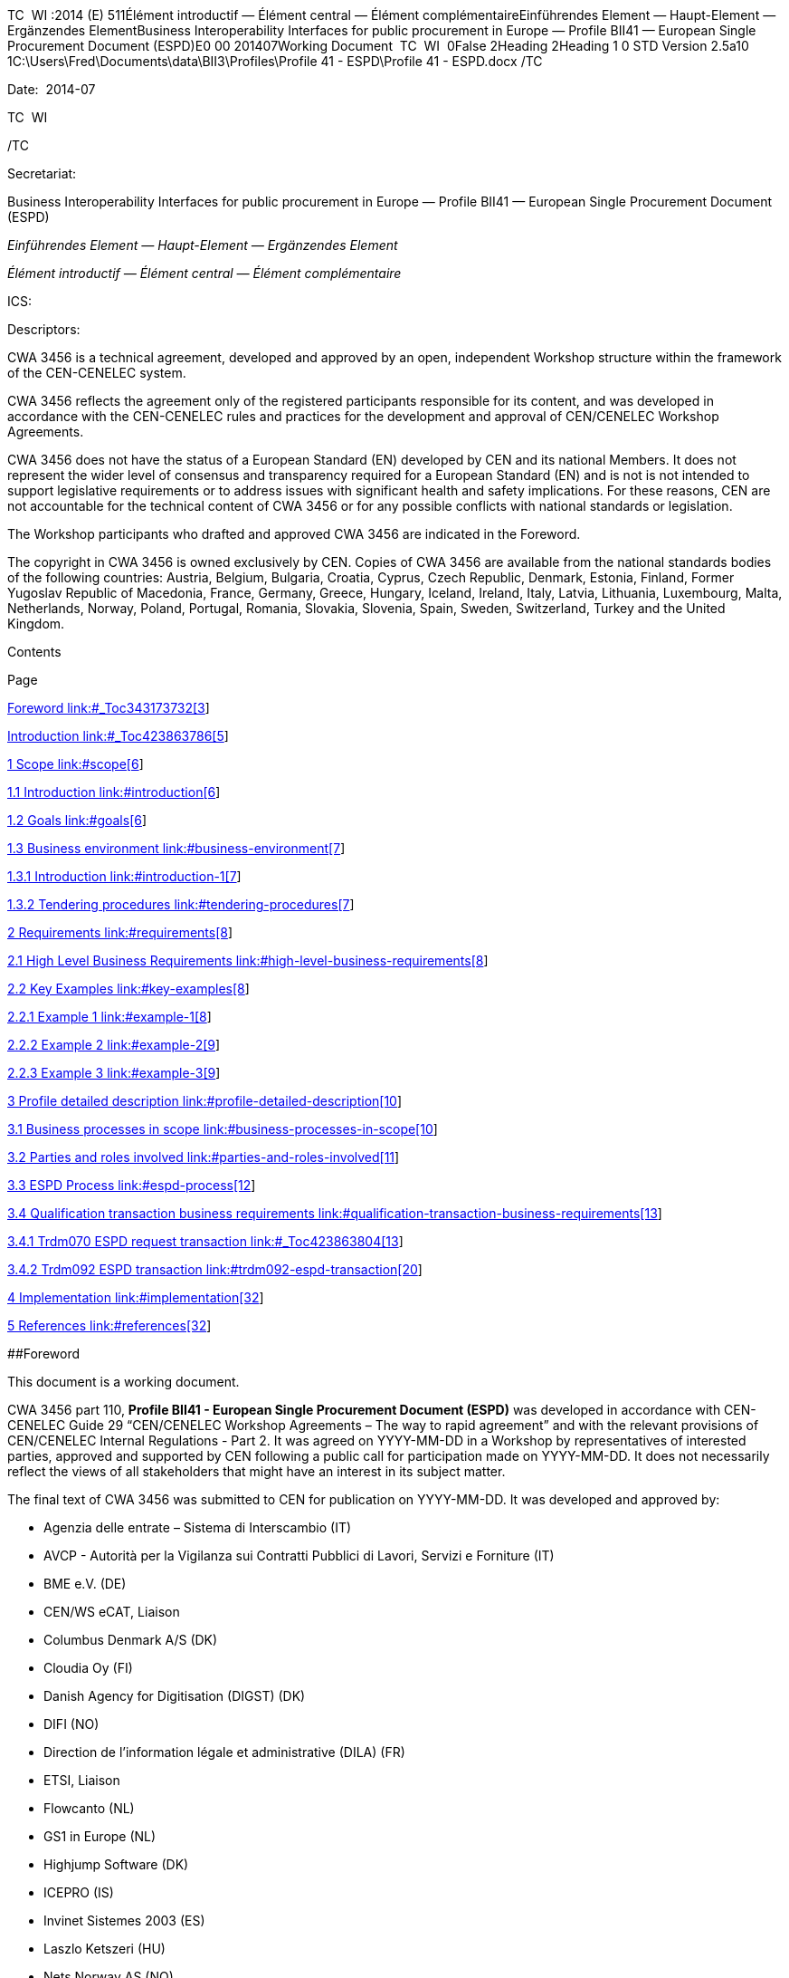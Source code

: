 TC  WI :2014 (E) 511Élément introductif — Élément central — Élément
complémentaireEinführendes Element — Haupt-Element — Ergänzendes
ElementBusiness Interoperability Interfaces for public procurement in
Europe — Profile BII41 — European Single Procurement Document (ESPD)E0
00 201407Working Document  TC  WI  0False 2Heading 2Heading 1 0 STD
Version 2.5a10 1C:\Users\Fred\Documents\data\BII3\Profiles\Profile 41 -
ESPD\Profile 41 - ESPD.docx /TC 

Date:  2014-07

TC  WI 

/TC 

Secretariat:   

Business Interoperability Interfaces for public procurement in Europe —
Profile BII41 — European Single Procurement Document (ESPD)

_Einführendes Element — Haupt-Element — Ergänzendes Element_

_Élément introductif — Élément central — Élément complémentaire_

ICS:  

Descriptors:  

CWA 3456 is a technical agreement, developed and approved by an open,
independent Workshop structure within the framework of the CEN-CENELEC
system.

CWA 3456 reflects the agreement only of the registered participants
responsible for its content, and was developed in accordance with the
CEN-CENELEC rules and practices for the development and approval of
CEN/CENELEC Workshop Agreements.

CWA 3456 does not have the status of a European Standard (EN) developed
by CEN and its national Members. It does not represent the wider level
of consensus and transparency required for a European Standard (EN) and
is not is not intended to support legislative requirements or to address
issues with significant health and safety implications. For these
reasons, CEN are not accountable for the technical content of CWA 3456
or for any possible conflicts with national standards or legislation.

The Workshop participants who drafted and approved CWA 3456 are
indicated in the Foreword.

The copyright in CWA 3456 is owned exclusively by CEN. Copies of CWA
3456 are available from the national standards bodies of the following
countries: Austria, Belgium, Bulgaria, Croatia, Cyprus, Czech Republic,
Denmark, Estonia, Finland, Former Yugoslav Republic of Macedonia,
France, Germany, Greece, Hungary, Iceland, Ireland, Italy, Latvia,
Lithuania, Luxembourg, Malta, Netherlands, Norway, Poland, Portugal,
Romania, Slovakia, Slovenia, Spain, Sweden, Switzerland, Turkey and the
United Kingdom.

Contents

Page

link:#_Toc343173732[Foreword link:#_Toc343173732[3]]

link:#_Toc423863786[Introduction link:#_Toc423863786[5]]

link:#scope[1 Scope link:#scope[6]]

link:#introduction[1.1 Introduction link:#introduction[6]]

link:#goals[1.2 Goals link:#goals[6]]

link:#business-environment[1.3 Business environment
link:#business-environment[7]]

link:#introduction-1[1.3.1 Introduction link:#introduction-1[7]]

link:#tendering-procedures[1.3.2 Tendering procedures
link:#tendering-procedures[7]]

link:#requirements[2 Requirements link:#requirements[8]]

link:#high-level-business-requirements[2.1 High Level Business
Requirements link:#high-level-business-requirements[8]]

link:#key-examples[2.2 Key Examples link:#key-examples[8]]

link:#example-1[2.2.1 Example 1 link:#example-1[8]]

link:#example-2[2.2.2 Example 2 link:#example-2[9]]

link:#example-3[2.2.3 Example 3 link:#example-3[9]]

link:#profile-detailed-description[3 Profile detailed description
link:#profile-detailed-description[10]]

link:#business-processes-in-scope[3.1 Business processes in scope
link:#business-processes-in-scope[10]]

link:#parties-and-roles-involved[3.2 Parties and roles involved
link:#parties-and-roles-involved[11]]

link:#espd-process[3.3 ESPD Process link:#espd-process[12]]

link:#qualification-transaction-business-requirements[3.4 Qualification
transaction business requirements
link:#qualification-transaction-business-requirements[13]]

link:#_Toc423863804[3.4.1 Trdm070 ESPD request transaction
link:#_Toc423863804[13]]

link:#trdm092-espd-transaction[3.4.2 Trdm092 ESPD transaction
link:#trdm092-espd-transaction[20]]

link:#implementation[4 Implementation link:#implementation[32]]

link:#references[5 References link:#references[32]]

[#_Toc343173732 .anchor]####Foreword

This document is a working document.

CWA 3456 part 110, *Profile BII41 - European Single Procurement Document
(ESPD)* was developed in accordance with CEN-CENELEC Guide 29
“CEN/CENELEC Workshop Agreements – The way to rapid agreement” and with
the relevant provisions of CEN/CENELEC Internal Regulations - Part 2. It
was agreed on YYYY-MM-DD in a Workshop by representatives of interested
parties, approved and supported by CEN following a public call for
participation made on YYYY-MM-DD. It does not necessarily reflect the
views of all stakeholders that might have an interest in its subject
matter.

The final text of CWA 3456 was submitted to CEN for publication on
YYYY-MM-DD. It was developed and approved by:

* Agenzia delle entrate – Sistema di Interscambio (IT)
* AVCP - Autorità per la Vigilanza sui Contratti Pubblici di Lavori,
Servizi e Forniture (IT)
* BME e.V. (DE)
* CEN/WS eCAT, Liaison
* Columbus Denmark A/S (DK)
* Cloudia Oy (FI)
* Danish Agency for Digitisation (DIGST) (DK)
* DIFI (NO)
* Direction de l'information légale et administrative (DILA) (FR)
* ETSI, Liaison
* Flowcanto (NL)
* GS1 in Europe (NL)
* Highjump Software (DK)
* ICEPRO (IS)
* Invinet Sistemes 2003 (ES)
* Laszlo Ketszeri (HU)
* Nets Norway AS (NO)
* Nexus IT (ES)
* Phast (FR)
* PIANOo Dutch Ministry of Economic Affairs (NL)
* Publications Office of the European Union (LU)
* Single Face To Industry (SFTI) (SE)
* SKI A/S (DK)
* SOGEI (IT)
* University of Koblenz-Landau (DE)
* University of Piraeus Research Center (UPRC) (GR)
* Western Norway Regional Health Authority (NO)

It is possible that some elements of CWA 3456 may be subject to patent
rights. The CEN-CENELEC policy on patent rights is set out in
CEN-CENELEC Guide 8 “Guidelines for Implementation of the Common IPR
Policy on Patents (and other statutory intellectual property rights
based on inventions)”. CEN shall not be held responsible for identifying
any or all such patent rights.

The Workshop participants have made every effort to ensure the
reliability and accuracy of the technical and non-technical content of
CWA 3456, but this does not guarantee, either explicitly or implicitly,
its correctness. Users of CWA 3456 should be aware that neither the
Workshop participants, nor CEN can be held liable for damages or losses
of any kind whatsoever which may arise from its application. Users of
CWA 3456 do so on their own responsibility and at their own risk.

This CEN Workshop Agreement (CWA) has been drafted and approved by the
Workshop on *Business Interoperability Interfaces for Public procurement
in Europe (BII)*, phase 3.

CWA 3456 is part of a set of CWAs prepared by BIIfootnote:[In order to
ease the reading and review the CWAs provided by BII, they are also made
available on http://www.cenbii.eu together with explanatory notes and
supporting material. The official version is however the version as
published by CEN.]:

____
CWA 1234:2015 BII Architecture

CWA 2345:2015 BII Notification profiles and transactions

CWA 3456:2015 BII Tendering profiles and transactions

CWA 4567:2015 BII Catalogue profiles and transactions

CWA 5678:2015 BII Post-award profiles and transactions
____

CWA 3456 consists of:

* An overview of the e-Tendering process area (CWA 3456 part 1)
* e-Tendering profiles (CWA 3456 parts 101 - 123)
* Mapping of e-Tendering related transactions to the UBL syntax (CWA
3456 parts 201 - 227)
* Mapping of e-Tendering related transactions to the UN/CEFACT syntax
(CWA 3456 parts 301 - 327)

A detailed overview of all CWA 3456 parts can be found in CWA 3456 part
1.

The CEN Workshop members who have contributed to the development of this
document are:

[width="100%",cols="38%,46%,16%",options="header",]
|===
|*Name* |*Affiliation* |*Country*
|Ansgar Mondorf |University of Koblenz-Landau |DE
|Maria Wimmer |University of Koblenz-Landau |DE
|Kornelis Drijfhout |PIANOo |NL
|Chander Khoenkhoen |PIANOo |NL
|Veit Jahns |BME/University of Duisburg-Essen |DE
|Frank-Dieter Dorloff |BME/University of Duisburg-Essen |DE
|Kerstin Wiss-Holmdahl |SFTI/SALAR |SE
|Thomas Pettersson |SFTI |SE
|Magnus Matts |SFTI/Kammarkollegiet |SE
|Giampaolo Sellitto |AVCP |IT
|Ana Estelrich |Phast |FR
|Cécile Guasch |DIGIT - European Commission |BE
|Marius Juganaru |DIGIT - European Commission |BE
|Marc Christopher Schmidt |DG GROWTH - European Commission |BE
|Ole Madsen |DIGST |DK
|Are Berg |Difi |NO
|Jan Maeroe |Difi |NO
|Pål Røynesdal |WNRHA |NO
|Jerry Dimitriou |UPRC |GR
|Panagiotis Nicolaou |UPRC |GR
|Isabella Rapisarda |Consip |IT
|Samuel Dupont |DILA |FR
|Sacha Lauzanne |DILA |FR
|Natalie Muric |The Publications Office |LU
|Claire Noël |The Publications Office |LU
|Christoph Karich |eVergabe |DE
|Tom Hombergs |eVergabe |DE
|===

This document was edited by:

[width="100%",cols="38%,46%,16%",options="header",]
|===
|*Name* |*Role* |*Country*
|Oriol Bausa |Technical Editor |ES
|Georg Birgisson |Technical Editor |IS
|Jostein Frømyr |Vice-Chair CEN/BII |NO
|Fred van Blommestein |Technical Editor |NL
|Yildiray Kabak |Technical Editor |TR
|Edmund Gray |Technical Editor |EI
|Carmen Ciciriello |Technical Editor |IT
|===

[#_Toc423863786 .anchor]####Introduction

The CEN BII Workshop was established in May 2007 with the objective of
harmonising electronic public procurement in Europe. The BII Workshop is
a standardisation initiative within CEN (European Committee for
Standardisation). It provides a framework for interoperability in
pan-European electronic transactions expressed as a set of technical
specifications ("Profiles"). Profiles are designed to facilitate
effective public e-procurement based on a modular approach for
implementation, with a focus on global interoperability.

BII Profiles can be seen as “agreements” on message contents and
business processes. The profile descriptions focus on the core
information elements that typically cater to the majority of user
requirements applicable across Europe and lower the need for detailed
bilateral agreements between the trading partners.

More information about the BII initiative can be found in CWA 1234:2015
and on http://www.cenbii.eu[www.cenbii.eu].

== Scope

=== Introduction

Profile BII41 ESPD describes a process providing electronic messaging
support for requesting and providing a European Single Procurement
Document (ESPD). As stated in Art. 59 of the directive 2014/24/EU of the
European Parliament and of the Council, the ESPD is a self-declaration
by economic operators providing preliminary evidence replacing the
certificates issued by public authorities or third parties. Its
objective is to reduce the administrative burden arising from the
requirement to produce a substantial number of certificates or other
documents related to exclusion and selection criteria. It is for the
business process of tendering in a pre-awarding phase. The ESPD may be
requested by a contracting authority of the economic operator, by a
(potential) main contractor of its subcontractors or partner contractors
in a consortium, or by a contractor to be generated by an ESPD service
provider.

The key aspects covered by this profile are:

* A contracting authority can use this profile to request the ESPD of an
economic operator.
* An economic operator can use this profile to request the ESPD of
subcontractors or of other economic operators in a consortium according
to specifications in Call for Tender documents.
* The profile can be used by an economic operator to request a service
provider to assemble its ESPD according to specifications in Call for
Tender documents.
* The ESPD transactions are specific to a particular call for tenders.
* The ESPD can be used for qualification in a restricted procedure or
for tendering in an open procedure. Qualification through providing a
Virtual Company Dossier or through other Qualification profiles
containing the necessary evidence documents, as well as tendering are
out of the scope of this profile.
+
The open procedure is described in profile BII37, the restricted
procedure in profile BII39.

=== Goals

The main business benefits to be gained by implementing this profile
are:

[width="100%",cols="12%,88%",options="header",]
|===
|*ID* |*Description*
|G41-001 |The ESPD allows the contracting body to install a systematic
qualification process, with considerable simplification for the benefit
of both contracting authorities and economic operators.

|G41-002 |Economic operators can automatically generate an ESPD with the
support of an ESPD service according to the criteria set out in a call
for tender.

|G41-003 |Main contractors can easily request subcontractors or partner
contractors in consortia to provide their ESPDs.

|G41-004 |The ESPD allows for a semi-automated and simple process to
prove qualification of economic operators in tendering procedures
through self-declarations.
|===

=== Business environment

==== Introduction

The intended scope for this profile includes public procurement, but the
profile may also be used in Business to Business (B2B) relations.

This profile is intended to support transmission of electronic documents
for processing in (semi-)automated processes. The legal requirements
that were taken into account are requirements from European legislation,
in particular the EU directives, mentioned in section 6 of this profile.

The transactions, specified in this profile are intended to be exchanged
between the tendering systems of economic operators and contracting
bodies. This means that it is expected that the parties have connected
their systems to the internet, and that they have middleware in place to
enable them to send and receive the transactions in a secure way, using
an agreed syntax.

The content model of the transactions can also be used in procurement
platforms or portals, so that these platforms as well as procurement
systems of economic operators and contracting bodies are based on the
same information and process models, which makes them more
interoperable. Even if platforms are not technically interoperable, the
content model facilitates understanding the tendering documents and to
participate in the tendering process.

==== Tendering procedures

Individual pre-award processes can be put in place using different
procedures, depending on the value and the type of the contract to be
awarded, on the legal nature of the contracting body and on specific
member state national legislation (Directive 2014/24/EU art. 26). In
open procedures, any economic operator can access the tender documents
(including the call for tenders) and submit a tender before the time
expires, without subscribing for interest and without any previous
assessment of their capabilities. In restricted and negotiated
procedures and in a competitive dialogue the interested economic
operators must submit a request to participate in order to be invited in
the tendering process by the contracting body. When the contracting body
has published a notice, the interested economic operators may subscribe
to obtain tendering information using profile BII46. Negotiated
procedures require sending the invitation to tender (profile BII52) to
identified candidates.

Article 26 to 32 from Directive 2014/24/EU and article 43 to 50 from
Directive 2014/25/EU describe the different tendering procedures that
can be used by contracting bodies. For the purpose of electronic
tendering, some of these procedures have been described in BII profiles
BII37 (open procedure) and BII39 (restricted procedure). These profiles
are included in CWA 3456 parts 106 and 108.

Official notification through publishing bodies is part of many
procedures. eNotification covers the electronic transfer of electronic
notices for publication and dissemination services with the ultimate aim
of opening market opportunities. Profiles BII14 Prior Information
Notice, BII10 Contract Notice and BII43 Contract Award Notice describe
the exchange of a notice between a contracting body or his
representative and a publisher. Profile BII61 describes the exchange of
notices between publishers. The process by which notices can be searched
for on a given platform are described in profiles BII62 Exchange of
Notice Metadata and BII45 Search Notices. These profiles are included in
CWA 2345.

== Requirements

=== High Level Business Requirements

[width="100%",cols="14%,73%,13%",options="header",]
|===
|*Req. ID* |*Requirement statement* |*Ref. to goal*
|br41-001 |The ESPD must be linked to a tendering process in order for
the contracting body to be able to handle the ESPD and to evaluate the
qualification of the economic operator. |G41-001

|br41-002 |The contracting body shall provide the exclusion grounds and
selection criteria for its tendering process as structured information –
via ESPD template or structured list of criteria set out in a call for
tender. a|
G41-001

G41-002

|br41-003 |The contracting body requests from the economic operator or a
set of economic operators along a tendering process to submit the ESPD.
|G41-001

|Br41-004 |An ESPD must enable identifying the candidate as one economic
operator or a set of economic operators and their roles |G41-001

|Br41-005 |The economic operator shall generate the ESPD
(semi)automatically and provide it to the contracting authority as
structured information using this profile. Along this, the economic
operator may be able to reuse as much information from the ESPD template
or call for tender qualification information as possible when
elaborating the ESPD. This requirement very much relies on the alignment
of call for tenders and ESPD data models. a|
G41-001

G41-002

|Br41-006 |The economic operator shall provide the ESPD as structured
information to enable the contracting body to automatically check the
non-existence of exclusion grounds and fulfilment of qualitative
selection criteria. a|
G41-001

G41-004

|Br41-006 |An economic operator shall be able to ask its contractors in
a consortium or subcontractors to provide their ESPD to her/him using
this profile |G41-003

|Br41-007 |The ESPD shall contain an URL and relevant access credentials
to a national database, from where the evidentiary documents along the
ESPD can be retrieved by the contracting body. a|
G41-004

G41-002

|===

=== Key Examples

==== *Example 1*

A contracting body from Germany using the eTendering platform e-Vergabe
starts to prepare a tendering procedure, because it wants to buy goods
from any European supplier. First, it starts to prepare the relevant
documents in particular the tender notice and call for tender in any
local format (e.g. x-Vergabe9. As part of this process, the contracting
body specifies the qualification criteria in the form of a structured
ESPD Template, according to pre-defined codes, which need to be proven
by economic operators applying for the contract. The contracting body
adds the standardied qualification criteria to the tender notice and/or
call for tender, or it includes the ESPD Template as an attachment to
the previous.

After having searched for interesting call for tenders across Europe,
having received an invitation to the call for tender , or having
received a notification from a platform where the economic operator is
subscribed to (e.g. TED), an economic operator from the Netherlands
subscribed interest (using TenderNed as his or her tendering platform to
prepare the bid) and received the tender documents, including
qualification criteria. In this ESPD profile, the most relevant document
received is the call for tender including the list ofqualification
criteria (as part of the call for tender itself or as attached ESPD
Template). The list of qualification criteria is received in a
standardized, structured format. Besides preparing the content of the
tender in the tendering platform (e.g. TenderNed), the economic operator
opens the ESPD Template received and creates the standardized form
confirming that he/she fulfils all qualification criteria. The economic
operator inserts the finalized ESPD in the Tender Offer and submits it
together with the offer to e-Vergabe (using TenderNed as his/her
client). The contracting body receives the offer in e-Vergabe, including
the ESPD.

==== *Example 2*

Along the procedure described in Example 1, the economic operator is not
a single tenderer. He / she bids in a consortium and has a subcontractor
him- or herself. Hence, the economic operator as main contractor sends a
request from his TenderNed client to the German subcontractor to provide
the ESPD for the tender. The German subcontractor receives the request
via DE-Mail. Furthermore, the economic operator sends a request from his
TenderNed client to the Austrian, Italian and Greek partner contractors
via eDelivery channels to provide their ESPDs for the tender.

The German subcontractor, being located in Berlin, logs in to the ESPD
service provider portal of Auftragsberatungsstelle Brandenburg e.V. He
uploads the ESPD template received, fills and signs the ESPD using the
ESPD service there, and retrieves the filled and signed ESPD from the
portal via download. Afterwards, he sends the ESPD to the main
contractor’s tendering client (TenderNed) via DE-Mail.

The Austrian partner contractor contacts ANKÖ to generate the ESPD. He
uploads the ESPD template received, fills and signs the ESPD using the
ANKÖ ESPD service, and sends from ANKÖ’s portal the ESPD to the
TenderNed client of the main contractor.

The Italian economic operator uses the ESPD service of the European
Commission (DG-GROW) to generate the ESPD. He uploads the ESPD template
to the portal and fills the data. Then he retrieves the filled ESPD and
sends it via eDelivery to the Dutch main contractor.

The Greek economic operator uses the Greek ESPD service which works
similar to the German one as described before. To deliver the ESPD to
the Dutch economic operator, he uses the eSens eDelivery service.

Finally, the Dutch economic operator adds all received ESPDs to the bid
in the bidder client of TenderNed and submits the bid using eSubmission
profiles of BII, where the ESPDs of all consortium members and
subcontractors are included as attachment.

==== Example 3 

The scope of the scenario is a combination of example 1 and example 2.
However, the contracting body uses a two-stage procedure. The
contracting body makes the same preparations as described in 3.2.1,
except that the procedure is different.

The economic operator, as in example 1, subscribes to the procedure and
receives the ESPD template. As it is a two-stage procedure, only the
submission of the ESPD is required. Accordingly, he requests ESPDs of
his consortium partners and subcontractors, and uses TenderNed to fill
in his own ESPD – see the details described in example 2. Finally, the
economic operator as main contractor submits the package of ESPDs from
his TenderNed client via eDelivery to e-Vergabe.

== Profile detailed description 

=== Business processes in scope 

Procurement is a complex domain with several key processes, some of
which are illustrated in the following figure.

image:bis1.png[image,width=650,height=670]

Figure 1 — Procurement

The ESPD profile is realizing the ESPD process, as highlighted in the
above figure. The ESPD process is part of the qualification process in
the pre-awarding process area.

===  +
Parties and roles involved

The following business partners participate in this profile, acting in
the roles as defined below.

[width="100%",cols="24%,76%",options="header",]
|===
|*Business partner* |*Description*
|Governmental or private organisation |Any organisation
|===

[width="100%",cols="24%,76%",options="header",]
|===
|*Role/actor* |*Description*
|ESPD requester |An organisation that requests the ESPD of an economic
operator or of a service provider.

|ESPD provider |An economic operator or a service provider providing an
ESPD.
|===

image:bis2.png[image,width=641,height=279]

Figure 2 — ESPD process

=== ESPD Process

The following diagram shows the choreography of the business process
implemented by the profile. The choreography of business collaborations
defines the sequence of interactions when the profile is run within its
context.

image:bis3.png[image,width=494,height=433]

Figure 3 — ESPD business process

[width="100%",cols="28%,72%",options="header",]
|===
a|
____
*Category*
____

a|
____
*Description*
____

a|
____
Description
____

|The ESPD requester requests an ESPD from the ESPD provider. The ESPD
provider prepares the ESPD and sends it to the ESPD requester.

a|
____
Pre-conditions
____

|The ESPD requester needs an ESPD.

a|
____
Post-conditions
____

|The ESPD has been provided to the ESPD requester.
|===

[width="100%",cols="22%,19%,59%",options="header",]
|===
|*Activity* |*Role involved* |*Description*
|Send ESPD template |ESPD requester |The ESPD requester requests an ESPD
from the ESPD provider. The request includes a template with a
specification of the information that needs to be present in the ESPD.

|Prepare ESPD |ESPD provider |The ESPD provider prepares the ESPD, based
on the template.

|Send ESPD |ESPD provider |The ESPD provider sends the ESPD to the ESPD
requester.
|===

=== Qualification transaction business requirements 

==== 

[width="100%",cols="30%,70%",options="header",]
|===
|[#_Toc423863804 .anchor]####Trdm070 ESPD request
transaction**Categories** |*Description and Values*
|Identifier |Trdm070

|Description |A structured electronic business document for requesting
qualification information through an ESPD (conform to an ESPD template).
Directive 2014/24/EU, Art. 59.

|Partner Types |Governmental or private organisation

|Authorized Roles a|
ESPD requester

ESPD provider

|Legal Implications a|
By providing an ESPD template to the economic operator, the contracting
body is legally responsible for the correctness of the information
provided.

By compiling an ESPD template through an ESPD service provider, the
contracting body is legally responsible for the correctness of the
information provided.

|Initial Event |ESPD requester sends the ESPD request using an ESPD
template.

|Terminal event |ESPD provider receives and processes the ESPD request.

|Scope |Open and restricted tendering procedures, with a focus on
implementing the simplification in tendering procedures above threshold
according to directives 2014/24/EU and 2014/25/EU.

|Boundary |Trdm070
|===

===== Trdm070 ESPD request transaction business requirements

_Contracting body_

[width="100%",cols="15%,85%",options="header",]
|===
|*ID* |*Requirement*
|tbr70-001 |The contracting body must be identified, hence information
about the party is required, such as party name, country,
identification, endpoint id.

|tbr70-002 |The contracting body must be able to list criteria for
exclusion grounds according to directive 2014/24/EU and 2014/25/EU
and/or according to national legislation.

|tbr70-003 |The contracting body must be able to list criteria for
qualitative selection according to directive 2014/24/EU and 2014/25/EU
and/or according to national legislation.

|tbr70-004 |The contracting body must be able to indicate which criteria
for exclusion grounds and qualitative selection specific types of
economic operators (e.g. subcontractors or partners in consortia) need
to declare.

|Tbr70-005 |Where a call for tender is divided into lots, the
contracting body must be able to indicate for each individual lot, what
selection criteria are to be fulfilled. The contracting body shall also
set the minimum yearly turnover that economic operators are required to
have if they tender for more than one lot. In this case, the contracting
body shall provide a reference to the groups of lots of the call for
thender, to which the minimum turnover applies (art. 58 of 2014/24/EU).

|Tbr70-006 |The qualification document should contain contact
information of the contracting body: Postal address, telephone number,
fax number, e-mail address, contact person(s).
|===

_Call for tenders_

[width="100%",cols="15%,85%",options="header",]
|===
|*ID* |*Requirement*
|Tbr70-007 |The ESPD request must contain a reference to the call for
tenders, i.e. the procurement project ID, which defines the requirements
(i.e. criteria) for which this document is created and submitted by the
economic operator. It must be possible to maintain this information in
order to keep track of the connection between request (call for tenders,
ESPD template) and response (the ESPD).
|===

_Procurement lots_

[width="100%",cols="15%,85%",options="header",]
|===
|*ID* |*Requirement*
|Tbr70-08 |The ESPD request may contain information about the
procurement lots defined in a call for tender and indicate for each
individual lot, what selection criteria are to be fulfilled. The
contracting body shall also set the minimum yearly turnover that
economic operators are required to have if they tender for more than one
lot. In this case, the contracting body shall provide a reference to the
group of lots of the call for tender, to which the minimum turnover
applies (art. 58 of 2014/24/EU).
|===

_List of Criteria_

[width="100%",cols="15%,85%",options="header",]
|===
|*ID* |*Requirement*
|Tbr70-009 |The ESPD template must contain information about the
criteria that set the exclusion grounds. 2014/24/EU Art. 57 and referred
to in 2014/25/EU Art. 80.

|Tbr70-010 |The ESPD template must contain information about the
criteria that set the selection grounds. 2014/24/EU Art. 58 and
2014/25/EU Art. yy.
|===

_ESPD service provider_

[width="100%",cols="15%,85%",options="header",]
|===
|*ID* |*Requirement*
|Tbr70-011 |The ESPD template shall contain information of
identification regarding an ESPD service provider: Name, Party
Identification, Endpoint ID.
|===

_Additional documentation_

[width="100%",cols="15%,85%",options="header",]
|===
|*ID* |*Requirement*
|Tbr70-012 |The ESPD service provider should be able to provide
complementary information such as liability statements.
|===

===== Trdm070 ESPD request transaction model

image:bis4.png[image,width=683,height=554]

Figure 4 — ESPD request transaction model

===== Trdm070 ESPD request transaction information Requirements

[width="100%",cols="12%,3%,,1%,,,,,,24%,38%,12%,10%",options="header",]
|===
a|
____
*InfReqID*
____

a|
____
*Card*
____

a|
____
*Tree and Business term*
____

| | | | | | | a|
____
*Usage*
____

a|
____
*Data Type*
____

a|
____
*BusReqID*
____

| | | a|
____
ESPD Request
____

| | | | | | | | |

| a|
____
1..1
____

| | a|
____
Document identifier
____

| | | | | a|
____
Identifier of a document
____

a|
____
Identifier
____

|

| a|
____
1..1
____

| | a|
____
Document issue date
____

| | | | | a|
____
Date when the referred document was issued.
____

a|
____
Date
____

|

| a|
____
0..1
____

| | a|
____
Document issue time
____

| | | | | a|
____
Time when the document was issued.
____

a|
____
Time
____

|

a|
____
tir70-005
____

a|
____
1..1
____

| | a|
____
Reference number
____

| | | | | a|
____
An identifier that is specified by the buyer and used as a reference
number for all documents in the procurement process. It is also known as
procurement project identifier, procurement reference number or contract
folder identifier. A reference to the procurement process to which this
Qualification document is delivered as a response.
____

| a|
____
tbr70-007
____

| a|
____
0..1
____

| | a|
____
Document version identifier
____

| | | | | a|
____
The version of the document that has been identified with the document
identifier.
____

| |

| a|
____
0..1
____

| | a|
____
Minimum yearly turnover
____

| | | | | a|
____
The minimum yearly turnover that economic operators are required to have
if they tender for more than one lot.
____

a|
____
Amount
____

a|
____
tbr70-008
____

| a|
____
0..n
____

| | a|
____
Group of lots
____

| | | | | a|
____
Reference to the groups of lots of the call for thender, to which the
minimum turnover applies (art. 58 of 2014/24/EU
____

| |

| a|
____
0..1
____

| | | a|
____
Lot reference
____

| | | | a|
____
A reference to one or more lots the economic operator is applying for.
The original lot definition is part of the call for tender document. The
Qualification instance only references the corresponding IDs in order to
establish the connection to the call for tender information.
____

| a|
____
tbr70-008
____

| a|
____
1..1
____

| | a|
____
Process control information
____

| | | | | a|
____
Information about the specification that apply to the transaction.
____

| |

| a|
____
1..1
____

| | | a|
____
Business process type identifier
____

| | | | a|
____
Identifies the business process context in which the transaction
appears. It enables the buyer to process the invoice in an appropriate
way.
____

a|
____
Identifier
____

a|
____
tbr00-001
____

| a|
____
1..1
____

| | | a|
____
Specification identification
____

| | | | a|
____
An identification of the specification containing the total set of rules
regarding semantic content, cardinalities and business rules to which
the data contained in the instance document conforms. This identifies
the European invoice norm, as well as any extensions applied. The
identification may include the version of the specification.
____

a|
____
Code
____

a|
____
tbr00-002
____

| a|
____
1..1
____

| | a|
____
Contracting body
____

| | | | | a|
____
The contracting authority or contracting entity who is buying supplies,
services or public works using a tendering procedure as described in the
applicable directive (Directives 2014/24/EU, 2014/25/EU).
____

| |

a|
____
tir70-026
____

a|
____
1..1
____

| | | a|
____
Contracting body name
____

| | | | a|
____
The name of the contracting body as it is registered.
____

| a|
____
tbr70-001
____

a|
____
tir70-028
____

a|
____
1..1
____

| | | a|
____
Contracting body identifier
____

| | | | a|
____
The national identifier of a contracting body as it is legally
registered (e.g. VAT identification, such as KBO)
____

a|
____
Identifier
____

a|
____
tbr70-001
____

| a|
____
1..1
____

| | | a|
____
Contracting body electronic address identifier
____

| | | | a|
____
Electronic address of the contracting body.
____

a|
____
Identifier
____

a|
____
tbr70-001
____

a|
____
tir70-027
____

a|
____
1..1
____

| | | a|
____
Country of registration
____

| | | | a|
____
The country where the party is registered. The country should always be
given by using ISO code 3166 alpha 2
____

a|
____
Code
____

a|
____
tbr70-001
____

| a|
____
0..1
____

| | | a|
____
Postal Address
____

| | | | a|
____
Address information.
____

| |

a|
____
tir70-029
____

a|
____
0..1
____

| | | | a|
____
Address line 1
____

| | | a|
____
The main address line in an address. Usually the street name and number
or post office box.
____

a|
____
Text
____

a|
____
Tbr70-006
____

a|
____
tir70-030
____

a|
____
0..1
____

| | | | a|
____
Address line 2
____

| | | a|
____
An additional address line in an address that can be used to give
further details supplementing the main line.
____

a|
____
Text
____

a|
____
Tbr70-006
____

a|
____
tir70-031
____

a|
____
0..1
____

| | | | a|
____
City
____

| | | a|
____
The common name of a city where the address is.
____

a|
____
Text
____

a|
____
Tbr70-006
____

a|
____
tir70-032
____

a|
____
0..1
____

| | | | a|
____
Post code
____

| | | a|
____
The identifier for an addressable group of properties according to the
relevant postal service, such as a ZIP code or Post Code.
____

a|
____
Text
____

a|
____
Tbr70-006
____

a|
____
tir70-033
____

a|
____
0..1
____

| | | | a|
____
Country subdivision
____

| | | a|
____
The subdivision of a country such as region, county, state, province
etc.
____

a|
____
Text
____

a|
____
Tbr70-006
____

a|
____
tir70-034
____

a|
____
0..1
____

| | | | a|
____
Country code
____

| | | a|
____
A code that identifies the country. The lists of valid countries are
registered with the ISO 3166-1 Maintenance agency, "Codes for the
representation of names of countries and their subdivisions". It is
recommended to use the alpha-2 representation.
____

a|
____
Code
____

a|
____
Tbr70-006
____

| a|
____
0..1
____

| | | a|
____
Contact person
____

| | | | a|
____
Used to provide contacting information for a party in general or a
person.
____

| |

a|
____
tir70-035
____

a|
____
0..1
____

| | | | a|
____
Contact point
____

| | | a|
____
The name of the contact point.
____

a|
____
Text
____

a|
____
Tbr70-006
____

a|
____
tir70-036
____

a|
____
0..1
____

| | | | a|
____
Contact fax number
____

| | | a|
____
A fax number for the contact point.
____

a|
____
Text
____

a|
____
tbr41-011
____

a|
____
tir70-037
____

a|
____
0..1
____

| | | | a|
____
Contact telephone number
____

| | | a|
____
A phone number for the contact point.
____

a|
____
Text
____

a|
____
Tbr70-006
____

a|
____
tir70-038
____

a|
____
0..1
____

| | | | a|
____
Contact email address
____

| | | a|
____
An e-mail address for the contact point.
____

a|
____
Text
____

a|
____
Tbr70-006
____

| a|
____
1..1
____

| | a|
____
Service provider
____

| | | | | | | |

| a|
____
0..1
____

| | | a|
____
Service provider name
____

| | | | a|
____
The name of the service provider.
____

| a|
____
Tbr70-011
____

| a|
____
0..1
____

| | | a|
____
Service provider identifier
____

| | | | a|
____
The national identifier of a service provider as it is legally
registered (e.g. VAT identification, such as KBO)
____

| a|
____
Tbr70-011
____

| a|
____
0..1
____

| | | a|
____
Service provider electronic address identifier
____

| | | | a|
____
Electronic address of the service provider.
____

| a|
____
Tbr70-011
____

| a|
____
1..n
____

| | a|
____
Exclusion criterion
____

| | | | | | | |

| a|
____
0..1
____

| | | a|
____
Criterion identifier
____

| | | | a|
____
A language-independent token, e.g., a number, that allows to identify a
criterion uniquely as well as allows to reference the criterion in other
documents. A criterion describes a fact that is used by the contracting
body to evaluate and compare tenders by economic operators and which
will be used in the award decision.
____

a|
____
Identifier
____

a|
____
Tbr70-009
____

| a|
____
0..1
____

| | | a|
____
Criterion version identifier
____

| | | | a|
____
Version of the criterion.
____

a|
____
Identifier
____

a|
____
Tbr70-009
____

| a|
____
1..n
____

| | | a|
____
Criterion domain identifier
____

| | | | a|
____
Domain of the criterion.
____

| a|
____
Tbr70-009
____

| a|
____
0..1
____

| | | a|
____
Criterion name
____

| | | | a|
____
A short and descriptive name for a criterion. A criterion describes a
fact that is used by the contracting body to evaluate and compare
tenders by economic operators and which will be used in the award
decision or to assess the eligibility of an economic operator.
____

| a|
____
Tbr70-009
____

| a|
____
0..1
____

| | | a|
____
Criterion description
____

| | | | a|
____
An extended description of the criterion.
____

| a|
____
Tbr70-009
____

| a|
____
0..n
____

| | | a|
____
Lot reference
____

| | | | a|
____
A reference to one or more lots the economic operator is applying for.
The original lot definition is part of the call for tender document. The
Qualification instance only references the corresponding IDs in order to
establish the connection to the call for tender information.
____

| a|
____
tbr70-005,

tbr70-008
____

| a|
____
0..n
____

| | | a|
____
Economic operator role
____

| | | | a|
____
The role of the economic operator when bidding from a consortium.
____

a|
____
Code
____

a|
____
tbr70-004
____

| a|
____
0..n
____

| | | a|
____
Criterion requirement
____

| | | | a|
____
Requirement to fulfill an specific criterion.
____

| |

| a|
____
0..1
____

| | | | a|
____
Criterion requirement identifier
____

| | | a|
____
Identifier of the requirement that fulfills an specific criterion.
____

a|
____
Identifier
____

|

| a|
____
0..1
____

| | | | a|
____
Criterion requirement version identifier
____

| | | a|
____
Version identifier of the requirement that fulfills an specific
criterion.
____

| |

| a|
____
0..1
____

| | | | a|
____
Criterion requirement description
____

| | | a|
____
Description of the requirement that fulfills an specific criterion.
____

| |

| a|
____
0..n
____

| | | | a|
____
Required evidence
____

| | | | | |

| a|
____
0..1
____

| | | | | a|
____
Evidence identifier
____

| | a|
____
Identifier for an evidence.
____

a|
____
Identifier
____

|

| a|
____
0..1
____

| | | | | a|
____
Evidence name
____

| | a|
____
The name of an evidence.
____

| |

| a|
____
0..1
____

| | | | | a|
____
Evidence description
____

| | a|
____
A textual description of the evidence.
____

| |

| a|
____
0..1
____

| | | | | a|
____
Evidence version identifier
____

| | a|
____
Version identifier for an evidence.
____

| |

| a|
____
0..1
____

| | | | | a|
____
Evidence type code
____

| | a|
____
Type code for an evidence.
____

a|
____
Code
____

|

| a|
____
0..1
____

| | | | | a|
____
Evidence issuer party
____

| | | | |

| a|
____
0..1
____

| | | | | | a|
____
Evidence issuer party identifier
____

| a|
____
The identifier of the party issuer of the evidence.
____

| |

| a|
____
0..1
____

| | | | | | a|
____
Evidence issuer party name
____

| a|
____
The name of the party issuer of the evidence.
____

| |

| a|
____
0..1
____

| | | | | | a|
____
Postal Address
____

| a|
____
Address information.
____

| |

| a|
____
0..1
____

| | | | | | | a|
____
Address line 1
____

a|
____
The main address line in an address. Usually the street name and number
or post office box.
____

a|
____
Text
____

|

| a|
____
0..1
____

| | | | | | | a|
____
Address line 2
____

a|
____
An additional address line in an address that can be used to give
further details supplementing the main line.
____

a|
____
Text
____

|

| a|
____
0..1
____

| | | | | | | a|
____
City
____

a|
____
The common name of a city where the address is.
____

a|
____
Text
____

|

| a|
____
0..1
____

| | | | | | | a|
____
Post code
____

a|
____
The identifier for an addressable group of properties according to the
relevant postal service, such as a ZIP code or Post Code.
____

a|
____
Text
____

|

| a|
____
0..1
____

| | | | | | | a|
____
Country subdivision
____

a|
____
The subdivision of a country such as region, county, state, province
etc.
____

a|
____
Text
____

|

| a|
____
0..1
____

| | | | | | | a|
____
Country code
____

a|
____
A code that identifies the country. The lists of valid countries are
registered with the ISO 3166-1 Maintenance agency, "Codes for the
representation of names of countries and their subdivisions". It is
recommended to use the alpha-2 representation.
____

a|
____
Code
____

|

| a|
____
0..n
____

| | | a|
____
Criterion regulation
____

| | | | | | |

| a|
____
0..1
____

| | | | a|
____
Regulation URI
____

| | | a|
____
URI that points to a particular regulation
____

a|
____
Identifier
____

|

| a|
____
1..1
____

| | | | a|
____
Jurisdiction level
____

| | | a|
____
Jurisdictional level of a particular regulation.
____

| |

| a|
____
0..1
____

| | | | a|
____
Regulation title
____

| | | a|
____
Title of a regulation.
____

| |

| a|
____
1..n
____

| | a|
____
Selection criterion
____

| | | | | | | a|
____
tbr70-003,

tbr70-015
____

| a|
____
0..1
____

| | | a|
____
Criterion identifier
____

| | | | a|
____
A language-independent token, e.g., a number, that allows to identify a
criterion uniquely as well as allows to reference the criterion in other
documents. A criterion describes a fact that is used by the contracting
body to evaluate and compare tenders by economic operators and which
will be used in the award decision.
____

a|
____
Identifier
____

a|
____
Tbr70-010
____

| a|
____
0..1
____

| | | a|
____
Criterion version identifier
____

| | | | a|
____
Version of the criterion.
____

a|
____
Identifier
____

a|
____
Tbr70-010
____

| a|
____
1..n
____

| | | a|
____
Criterion domain identifier
____

| | | | a|
____
Domain of the criterion.
____

| a|
____
Tbr70-010
____

| a|
____
0..1
____

| | | a|
____
Criterion name
____

| | | | a|
____
A short and descriptive name for a criterion. A criterion describes a
fact that is used by the contracting body to evaluate and compare
tenders by economic operators and which will be used in the award
decision or to assess the eligibility of an economic operator.
____

| a|
____
Tbr70-010
____

| a|
____
0..1
____

| | | a|
____
Criterion description
____

| | | | a|
____
An extended description of the criterion.
____

| a|
____
Tbr70-010
____

| a|
____
0..n
____

| | | a|
____
Lot reference
____

| | | | a|
____
A reference to one or more lots the economic operator is applying for.
The original lot definition is part of the call for tender document. The
Qualification instance only references the corresponding IDs in order to
establish the connection to the call for tender information.
____

| a|
____
tbr70-005,

tbr70-008
____

| a|
____
0..n
____

| | | a|
____
Economic operator role
____

| | | | a|
____
The role of the economic operator when bidding from a consortium.
____

a|
____
Code
____

|

| a|
____
0..n
____

| | | a|
____
Criterion requirement
____

| | | | a|
____
Requirement to fulfill an specific criterion.
____

| |

| a|
____
0..1
____

| | | | a|
____
Criterion requirement identifier
____

| | | a|
____
Identifier of the requirement that fulfills an specific criterion.
____

a|
____
Identifier
____

|

| a|
____
0..1
____

| | | | a|
____
Criterion requirement version identifier
____

| | | a|
____
Version identifier of the requirement that fulfills an specific
criterion.
____

| |

| a|
____
0..1
____

| | | | a|
____
Criterion requirement description
____

| | | a|
____
Description of the requirement that fulfills an specific criterion.
____

| |

| a|
____
0..n
____

| | | | a|
____
Required evidence
____

| | | | | |

| a|
____
0..1
____

| | | | | a|
____
Evidence identifier
____

| | a|
____
Identifier for an evidence.
____

a|
____
Identifier
____

|

| a|
____
0..1
____

| | | | | a|
____
Evidence name
____

| | a|
____
The name of an evidence.
____

| |

| a|
____
0..1
____

| | | | | a|
____
Evidence description
____

| | a|
____
A textual description of the evidence.
____

| |

| a|
____
0..1
____

| | | | | a|
____
Evidence version identifier
____

| | a|
____
Version identifier for an evidence.
____

| |

| a|
____
0..1
____

| | | | | a|
____
Evidence type code
____

| | a|
____
Type code for an evidence.
____

a|
____
Code
____

|

| a|
____
0..1
____

| | | | | a|
____
Evidence issuer party
____

| | | | |

| a|
____
0..1
____

| | | | | | a|
____
Evidence issuer party identifier
____

| a|
____
The identifier of the party issuer of the evidence.
____

| |

| a|
____
0..1
____

| | | | | | a|
____
Evidence issuer party name
____

| a|
____
The name of the party issuer of the evidence.
____

| |

| a|
____
0..1
____

| | | | | | a|
____
Postal Address
____

| a|
____
Address information.
____

| |

| a|
____
0..1
____

| | | | | | | a|
____
Address line 1
____

a|
____
The main address line in an address. Usually the street name and number
or post office box.
____

a|
____
Text
____

|

| a|
____
0..1
____

| | | | | | | a|
____
Address line 2
____

a|
____
An additional address line in an address that can be used to give
further details supplementing the main line.
____

a|
____
Text
____

|

| a|
____
0..1
____

| | | | | | | a|
____
City
____

a|
____
The common name of a city where the address is.
____

a|
____
Text
____

|

| a|
____
0..1
____

| | | | | | | a|
____
Post code
____

a|
____
The identifier for an addressable group of properties according to the
relevant postal service, such as a ZIP code or Post Code.
____

a|
____
Text
____

|

| a|
____
0..1
____

| | | | | | | a|
____
Country subdivision
____

a|
____
The subdivision of a country such as region, county, state, province
etc.
____

a|
____
Text
____

|

| a|
____
0..1
____

| | | | | | | a|
____
Country code
____

a|
____
A code that identifies the country. The lists of valid countries are
registered with the ISO 3166-1 Maintenance agency, "Codes for the
representation of names of countries and their subdivisions". It is
recommended to use the alpha-2 representation.
____

a|
____
Code
____

|

| a|
____
0..n
____

| | | a|
____
Criterion regulation
____

| | | | | | |

| a|
____
0..1
____

| | | | a|
____
Regulation URI
____

| | | a|
____
URI that points to a particular regulation
____

a|
____
Identifier
____

|

| a|
____
1..1
____

| | | | a|
____
Jurisdiction level
____

| | | a|
____
Jurisdictional level of a particular regulation.
____

| |

| a|
____
0..1
____

| | | | a|
____
Regulation title
____

| | | a|
____
Title of a regulation.
____

| |

| a|
____
0..n
____

| | a|
____
Additional document
____

| | | | | a|
____
Information about an attached document.
____

| |

a|
____
tir41-182
____

a|
____
0..1
____

| | | a|
____
Attachment identifier
____

| | | | a|
____
An identifier that can be used to reference the attached document, such
as an unique identifier.
____

a|
____
Identifier
____

a|
____
Tbr70-012
____

a|
____
tir41-183
____

a|
____
0..n
____

| | | a|
____
Attachment description
____

| | | | a|
____
A short description of the attached document
____

a|
____
Text
____

a|
____
Tbr70-012
____

a|
____
tir41-184
____

a|
____
0..1
____

| | | a|
____
Attached document
____

| | | | a|
____
An attached document embedded as binary object. Attached document is
used when documentation shall be stored with the invoice for future
reference or audit purposes.
____

a|
____
Binary Object
____

a|
____
Tbr70-012
____

|===

==== Trdm092 ESPD transaction

[width="100%",cols="30%,70%",options="header",]
|===
|*Categories* |*Description and Values*
|Identifier |BiiTrns092

|Description |A structured electronic business document for providing
qualification information in a simplified way through an ESPD when
responding to a Call for Tender.

|Partner Types |Governmental or private organisation

|Authorized Roles a|
ESPD requester

ESPD provider

|Legal Implications a|
By providing an ESPD template to the economic operator, the contracting
body is legally responsible for the correctness of the information
provided.

By submitting an ESPD to the contracting body, the economic operator is
legally responsible for the correctness of the information provided.

By compiling an ESPD template through an ESPD service provider, the
contracting body is legally responsible for the correctness of the
information provided.

|Initial Event |ESPD provider prepares and sends the qualification
document (ESPD)

|Terminal event |ESPD requester receives and processes the qualification
document (ESPD).

|Scope |Open and restricted tendering procedures, with a focus on
implementing the simplification in tendering procedures above threshold
according to directives 2014/24/EU and 2014/25/EU.

|Boundary |None specified.
|===

===== Trdm092 ESPD transaction business requirements

_Economic Operator_

[width="100%",cols="15%,85%",options="header",]
|===
|*ID* |*Requirement*
|tbr92-001 |The economic operator must be able to include all
information necessary for identification: Party Name, Party
Identification, endpoint id.

|tbr92-002 |The economic operator must be able to include contact
information: Postal address, telephone number, fax number, e-mail
address, contact person(s), Internet address.

|tbr92-003 |The economic operator must be able to define his country of
registration. The country of registration is needed to identify relevant
evidences and the legal domain of evidence provision.

|Tbr92-004 |The economic operator must be able to indicate, whether he
is a micro, a small or a medium-sized enterprise (SME).

|Tbr92-005 |In case of reserved procurement, the economic operator must
be able to indicate that he is in a sheltered program (e.g. sheltered
workshop, social business, etc.). If so, he must be able to indicate the
corresponding percentage of disabled or disadvantaged workers and
details on whether the employees concerned belong to a specific
category.

|Tbr92-006 a|
If the economic operator is registered on an official list of approved
economic operators or is in possession of an equivalent certificate
(e.g. under a national (pre)qualification system), he must be able to
provide

{empty}a) the relevant registration or certification number,

{empty}b) in case the certificate is available electronically: the web
address, issuing body, and precise reference of the documentation;

{empty}c) the references on which the registration or certification is
based, as well as the classification obtained in the official list;

{empty}d) whether the registration or certification covers all the
required exclusion grounds and selection criteria.

|Tbr92-007 |If the call for tender demands a certificate with regard to
the payment of social security contributions and taxes, the economic
operator must be able to indicate if he can provide such a certificate.
And if so, in the case the certificate can be retrieved free of charge
electronically: the web address, issuing body, and precise reference of
the documentation.

|Tbr92-008 a|
The economic operator must be able to indicate if he is participating
together with others (e.g. with subcontractors or with other partners).
If so, he must be able to provide

{empty}a) the role of the economic operator in the group (leader,
responsible for specific tasks, etc.);

{empty}b) the identification of the other economic operators
participating in the procurement procedure;

{empty}c) (where applicable) name of the participating group.

|===

_Representative of the economic operator_

[width="100%",cols="15%,85%",options="header",]
|===
|*ID* |*Requirement*
|tbr92-009 |The economic operator must be able to name a natural person
that is acting as the representative of the economic operator and to
include the personal information necessary for identifying this natural
person (e.g. Identifier, name, nationality, address, place of birth,
date of birth). .

|tbr92-010 |The economic operator must also be able to specify the
position (acting capacity) the natural person takes in the company in
the qualification/tendering phase. If needed, the economic operator
shall be able to provide detailed information on the representation (its
forms, extent, purpose, etc.)
|===

_Contracting authority_

[width="100%",cols="15%,85%",options="header",]
|===
|*ID* |*Requirement*
|tbr92-011 |The contracting authority must be identified, hence
information about the party are required, such as party name, country,
identification, endpoint id.

|tbr92-012 |The ESPD should contain contact information of the
contracting authority: Postal address, telephone number, fax number,
e-mail address, contact person(s).
|===

_Call for tender reference_

[width="100%",cols="15%,85%",options="header",]
|===
|*ID* |*Requirement*
|tbr92-013 |The ESPD must contain a reference to the call for tenders,
i.e. the procurement project ID, which defines the requirements (i.e.
criteria) for which this document is created and submitted by the
economic operator.
|===

_Procurement lots_

[width="100%",cols="15%,85%",options="header",]
|===
|*ID* |*Requirement*
|Tbr92-014 |Where the call for tender is divided into lots, the economic
operator must be able to indicate, which lot he is tendering.
|===

_List of Criteria_

[width="100%",cols="15%,85%",options="header",]
|===
|*ID* |*Requirement*
|Tbr92-015 a|
The ESPD must contain corresponding information about the (non)existence
of exclusion grounds as set out in the call for tender or ESPD template
(cf. tbr70-009). The information shall contain a legal reference (EU
level, contracting authority national level, economic operator national
level). Furthermore it must contain the name of criterion and criterion
group to which it belongs (according to names of Art. 57 of 2014/24/EC
and referred to in Art. 80 of 2014/25/EC) as well as indications of
(non)existence of each single exclusion ground contained and details and
explanations as requested according to Art. 57 of directive 2014/25/EU
and the ESPD form agreed among the Member State.

Where demanded and if available electronically, the ESPD shall provide
the following information to relevant documentation: the web address,
issuing body, and precise reference of the documentation.

The ESPD shall also accommodate information of self-cleaning measures
and reliability explanations in cases, where an exclusion ground exists.

|Tbr92-016 a|
The ESPD must contain corresponding information about the fulfilment of
selection criteria as set out in the call for tender or ESPD template
(cf. tbr70-010). The information shall contain a legal reference (EU
level, contracting authority national level, economic operator national
level). Furthermore it must contain the name of criterion and criterion
group to which it belongs (according to names of Art. 58 of 2014/24/EC
and referred to in Art. 80 of 2014/25/EC) as well as indications of
fulfilment of selection criteria contained as well as details and
explanations as requested according to Art. 58 of directive 2014/25/EU
and the ESPD form agreed among the Member State.

Where demanded and if available electronically, the ESPD shall provide
the following information to relevant documentation: the web address,
issuing body, and precise reference of the documentation.

|===

_Link to Evidences_

[width="100%",cols="15%,85%",options="header",]
|===
|*ID* |*Requirement*
|tbr92-017 |The economic operator must be able to add the internet
address of a national database (including any identification data and,
where applicable, the necessary declaration of consent cf. Art. 59 of
2014/24/EC) from which a contracting authority can directly retrieve any
evidence documents and certificates or supporting documents which prove
the EO’s compliance to the requested criteria defined in the call for
tender and stated in the ESPD.
|===

_Evaluation of criteria_

[width="100%",cols="15%,85%",options="header",]
|===
|*ID* |*Requirement*
|tbr92-018 |The ESPD shall contain structured information describing the
fulfilment of selection criteria and non-existence of exclusion grounds.
This is essential for automatic evaluation of criteria.
|===

_Issuing date and time_

[width="100%",cols="15%,85%",options="header",]
|===
|*ID* |*Requirement*
|tbr92-019 |The ESPD shall have an ID and reflect the date and time when
it has been issued.
|===

_Versioning_

[width="100%",cols="15%,85%",options="header",]
|===
|*ID* |*Requirement*
|tbr92-020 |The ESPD should allow to include a VersionID to the ESPD.
The VersionID helps to identify the status of subsystems that have
supported the creation of the ESPD. It is needed to trace changes that
have occurred.
|===

_ESPD service provider_

[width="100%",cols="15%,85%",options="header",]
|===
|*ID* |*Requirement*
|tbr92-021 |The ESPD may reflect information about the issuing service
that was used to create the ESPD itself.
|===

_Additional documentation_

[width="100%",cols="15%,85%",options="header",]
|===
|*ID* |*Requirement*
|Tbr92-022 |The economic operator should be able to include any
additional documents that are not classified as evidentiary information
that prove specific exclusion grounds or selection criteria.
|===

_Date, place of issuance and signature_

[width="100%",cols="15%,85%",options="header",]
|===
|*ID* |*Requirement*
|Tbr92-023 |The economic operator must be able to indicate date and
place where the ESPD has been compiled. Where required, he must be able
to digitally sign the ESPD.
|===

===== Trdm092 ESPD transaction model

image:bis5.png[image,width=650,height=577]

Figure 5 — ESPD transaction model

===== Trdm092 ESPD transaction information Requirements

[width="100%",cols="13%,3%,,1%,,,,,,,,23%,38%,12%,10%",options="header",]
|===
|*InfReqID* |*Card* |*Tree and Business term* | | | | | | | | | |*Usage*
|*Data Type* |*BusReqID*
| | | |ESPD | | | | | | | | | | |

|tir92-022 |1..1 | | |Document identifier | | | | | | | |Identifier of a
document An transaction instance must contain an identifier. The
identifier enables positive referencing the document instance for
various purposes including referencing between transactions that are
part of the same process. |Identifier |tbr92-026

|tir92-002 |0..1 | | |Document issue date | | | | | | | |Date when the
referred document was issued. |Date |tbr92-026

|tir92-003 |0..1 | | |Document issue time | | | | | | | |Time when the
document was issued. |Time |tbr92-026

| |1..1 | | |Reference number | | | | | | | |An identifier that is
specified by the buyer and used as a reference number for all documents
in the procurement process. It is also known as procurement project
identifier, procurement reference number or contract folder identifier.
A reference to the procurement process to which this Qualification
document is delivered as a response. | |tbr92-014

|tir92-001 |0..1 | | |Document version identifier | | | | | | | |The
version of the document that has been identified with the document
identifier. | |tbr92-027

| |1..1 | | |Process control information | | | | | | | |Information
about the specification that apply to the transaction. | |

| |1..1 | | | |Business process type identifier | | | | | | |Identifies
the business process context in which the transaction appears. It
enables the buyer to process the invoice in an appropriate way.
|Identifier |tbr00-001

|tir41-025 |1..1 | | | |Specification identification | | | | | | |An
identification of the specification containing the total set of rules
regarding semantic content, cardinalities and business rules to which
the data contained in the instance document conforms. This identifies
the European invoice norm, as well as any extensions applied. The
identification may include the version of the specification. |Code
|tbr00-002

| |1..1 | | |Contracting body | | | | | | | |The contracting authority
or contracting entity who is buying supplies, services or public works
using a tendering procedure as described in the applicable directive
(Directives 2014/24/EU, 2014/25/EU). | |

|tir92-026 |1..1 | | | |Contracting body name | | | | | | |The name of
the contracting body as it is registered. | |tbr92-010

|tir92-028 |1..1 | | | |Contracting body identifier | | | | | | |The
national identifier of a contracting body as it is legally registered
(e.g. VAT identification, such as KBO) |Identifier |tbr92-010

| |0..1 | | | |Postal Address | | | | | | |Address information. | |

|tir92-029 |0..1 | | | | |Address line 1 | | | | | |The main address
line in an address. Usually the street name and number or post office
box. |Text |tbr92-011

|tir92-030 |0..1 | | | | |Address line 2 | | | | | |An additional
address line in an address that can be used to give further details
supplementing the main line. |Text |tbr92-011

|tir92-031 |0..1 | | | | |City | | | | | |The common name of a city
where the address is. |Text |tbr92-011

|tir92-032 |0..1 | | | | |Post code | | | | | |The identifier for an
addressable group of properties according to the relevant postal
service, such as a ZIP code or Post Code. |Text |tbr92-011

|tir92-033 |0..1 | | | | |Country subdivision | | | | | |The subdivision
of a country such as region, county, state, province etc. |Text
|tbr92-011

|tir92-034 |0..1 | | | | |Country code | | | | | |A code that identifies
the country. The lists of valid countries are registered with the ISO
3166-1 Maintenance agency, "Codes for the representation of names of
countries and their subdivisions". It is recommended to use the alpha-2
representation. |Code |tbr92-011

| |0..1 | | | |Contact person | | | | | | |Used to provide contacting
information for a party in general or a person. | |

|tir92-035 |0..1 | | | | |Contact point | | | | | |The name of the
contact point. |Text |tbr92-011

|tir92-036 |0..1 | | | | |Contact fax number | | | | | |A fax number for
the contact point. |Text |tbr92-011

|tir92-037 |0..1 | | | | |Contact telephone number | | | | | |A phone
number for the contact point. |Text |tbr92-011

|tir92-038 |0..1 | | | | |Contact email address | | | | | |An e-mail
address for the contact point. |Text |tbr92-011

| |1..n | | |Economic operator | | | | | | | |Any natural or legal
person or public entity or group of such persons and/or entities,
including any temporary association of undertakings, | a|
tbr92-017,

tbr92-010,

| | | | | | | | | | | | |which offers the execution of works and/or a
work, the supply of products or the provision of services on the market.
Information about the party submitting the qualification. | a|
tbr92-028,

tbr92-029

|tir92-039 |1..1 | | | |Economic operator identifier | | | | | | |An
identifier that identifies the economic operator, such as a legal
registration identifier. |Identifier |tbr92-001

|tir92-200 |0..1 | | | |Economic operator electronic address identifier
| | | | | | |Electronic address of the economic operator. | |tbr92-001

|tir92-010 |0..1 | | | |Economic operator registration country code | |
| | | | |The registration country code of the economic operator. |Code
|tbr92-003

|tir92-011 |1..1 | | | |Economic operator name | | | | | | |The name of
the economic operator. | |tbr92-001

|tir41-040 |0..1 | | | |Economic operator role | | | | | | |The role of
the economic operator when bidding from a consortium. (main contractor,
subcontractor , additional) |Code |tbr92-004

|tir92-201 |0..1 | | | |National database URI | | | | | | |Unrestricted
and full direct access to tools and devices used for electronic
communication is possible at this URL. | |tbr92-004

|tir92-202 |0..1 | | | |National database access credentials | | | | | |
|Unrestricted and full direct access to tools and devices used for
electronic communication is possible at this URL. | |tbr92-004

| |0..1 | | | |Postal address | | | | | | |Address information. | |

|tir92-041 |0..1 | | | | |Address line 1 | | | | | |The main address
line in an address. Usually the street name and number or post office
box. |Text |tbr92-002

|tir92-042 |0..1 | | | | |Address line 2 | | | | | |An additional
address line in an address that can be used to give further details
supplementing the main line. |Text |tbr92-002

|tir92-043 |0..1 | | | | |City | | | | | |The common name of a city
where the address is. |Text |tbr92-002

|tir92-044 |0..1 | | | | |Post code | | | | | |The identifier for an
addressable group of properties according to the relevant postal
service, such as a ZIP code or Post Code. |Text |tbr92-002

|tir92-045 |0..1 | | | | |Country subdivision | | | | | |The subdivision
of a country such as region, county, state, province etc. |Text
|tbr92-002

|tir92-046 |0..1 | | | | |Country code | | | | | |A code that identifies
the country. The lists of valid countries are registered with the ISO
3166-1 Maintenance agency, "Codes for the representation of names of
countries and their subdivisions". It is recommended to use the alpha-2
representation. |Code |tbr92-002

| |0..1 | | | |Contacting details | | | | | | |Used to provide
contacting information for a party in general or a person. | |

|tir92-047 |0..1 | | | | |Contact point | | | | | |The name of the
contact point. |Text |tbr92-002

|tir92-048 |0..1 | | | | |Contact fax number | | | | | |A fax number for
the contact point. |Text |tbr92-002

|tir92-049 |0..1 | | | | |Contact telephone number | | | | | |A phone
number for the contact point. |Text |tbr92-002

|tir92-050 |0..1 | | | | |Contact email address | | | | | |An e-mail
address for the contact point. |Text |tbr92-002

| |0..n | | | |Procurement project lot | | | | | | | | |

| |0..1 | | | | |Lot identifier | | | | | |An identifier for the lot.
|Identifier |

| |0..1 | | | |Exclusion criterion | | | | | | | | |

| |0..1 | | | | |Criterion identifier | | | | | |A language-independent
token, e.g., a number, that allows to identify a criterion uniquely as
well as allows to reference the criterion in other documents. A
criterion describes a fact that is used by the contracting body to
evaluate and compare tenders by economic operators and which will be
used in the award decision. |Identifier |tbr92-016

| |0..1 | | | | |Criterion version identifier | | | | | |Version of the
criterion. |Identifier |tbr92-016

| |1..n | | | | |Criterion domain identifier | | | | | |Domain of the
criterion. | |tbr92-016

| |0..1 | | | | |Criterion name | | | | | |A short and descriptive name
for a criterion. A criterion describes a fact that is used by the
contracting body to evaluate and compare tenders by economic operators
and which will be used in the award decision or to assess the
eligibility of an economic operator. | |tbr92-016

| |0..1 | | | | |Criterion description | | | | | |An extended
description of the criterion. | |tbr92-016

| |0..n | | | | |Criterion requirement | | | | | |Requirement to fulfill
an specific criterion. | |

| |0..1 | | | | | |Criterion requirement identifier | | | | |Identifier
of the requirement that fulfills an specific criterion. |Identifier |

| |0..1 | | | | | |Criterion requirement version identifier | | | |
|Version identifier of the requirement that fulfills an specific
criterion. | |

| |0..1 | | | | | |Criterion requirement description | | | |
|Description of the requirement that fulfills an specific criterion. | |

| |0..n | | | | | |Required evidence | | | | | | |

| |0..1 | | | | | | |Evidence identifier | | | |Identifier for an
evidence. |Identifier |

| |0..1 | | | | | | |Evidence name | | | |The name of an evidence. | |

| |0..1 | | | | | | |Evidence description | | | |A textual description
of the evidence. | |

| |0..1 | | | | | | |Evidence version identifier | | | |Version
identifier for an evidence. | |

| |0..1 | | | | | | |Evidence type code | | | |Type code for an
evidence. |Code |

| |0..1 | | | | | | |Evidence issuer party | | | | | |

| |0..1 | | | | | | | |Evidence issuer party identifier | | |The
identifier of the party issuer of the evidence. | |tbr92-022

| |0..1 | | | | | | | |Evidence issuer party name | | |The name of the
party issuer of the evidence. | |

| |0..1 | | | | | | | |Postal Address | | |Address information. | |

| |0..1 | | | | | | | | |Address line 1 | |The main address line in an
address. Usually the street name and number or post office box. |Text |

| |0..1 | | | | | | | | |Address line 2 | |An additional address line in
an address that can be used to give further details supplementing the
main line. |Text |

| |0..1 | | | | | | | | |City | |The common name of a city where the
address is. |Text |

| |0..1 | | | | | | | | |Post code | |The identifier for an addressable
group of properties according to the relevant postal service, such as a
ZIP code or Post Code. |Text |

| |0..1 | | | | | | | | |Country subdivision | |The subdivision of a
country such as region, county, state, province etc. |Text |

| |0..1 | | | | | | | | |Country code | |A code that identifies the
country. The lists of valid countries are registered with the ISO 3166-1
Maintenance agency, "Codes for the representation of names of countries
and their subdivisions". It is recommended to use the alpha-2
representation. |Code |

| |0..n | | | | |Criterion regulation | | | | | | | |

| |0..1 | | | | | |Regulation URI | | | | |URI that points to a
particular regulation |Identifier |tbr92-019

| |1..1 | | | | | |Jurisdiction level | | | | |Jurisdictional level of a
particular regulation. | |tbr92-019

| |0..1 | | | | | |Regulation title | | | | |Title of a regulation. |
|tbr92-019

| |0..1 | | | |Selection criterion | | | | | | | | |

| |0..1 | | | | |Criterion identifier | | | | | |A language-independent
token, e.g., a number, that allows to identify a criterion uniquely as
well as allows to reference the criterion in other documents. A
criterion describes a fact that is used by the contracting body to
evaluate and compare tenders by economic operators and which will be
used in the award decision. |Identifier |tbr92-016

| |0..1 | | | | |Criterion version identifier | | | | | |Version of the
criterion. |Identifier |tbr92-016

| |1..n | | | | |Criterion domain identifier | | | | | |Domain of the
criterion. | |tbr92-016

| |0..1 | | | | |Criterion name | | | | | |A short and descriptive name
for a criterion. A criterion describes a fact that is used by the
contracting body to evaluate and compare tenders by economic operators
and which will be used in the award decision or to assess the
eligibility of an economic operator. | |tbr92-016

| |0..1 | | | | |Criterion description | | | | | |An extended
description of the criterion. | |tbr92-016

| |0..n | | | | |Criterion requirement | | | | | |Requirement to fulfill
an specific criterion. | |

| |0..1 | | | | | |Criterion requirement identifier | | | | |Identifier
of the requirement that fulfills an specific criterion. |Identifier |

| |0..1 | | | | | |Criterion requirement version identifier | | | |
|Version identifier of the requirement that fulfills an specific
criterion. | |

| |0..1 | | | | | |Criterion requirement description | | | |
|Description of the requirement that fulfills an specific criterion. | |

| |0..n | | | | | |Required evidence | | | | | | |

| |0..1 | | | | | | |Evidence identifier | | | |Identifier for an
evidence. |Identifier |tbr92-022

| |0..1 | | | | | | |Evidence name | | | |The name of an evidence. | |

| |0..1 | | | | | | |Evidence description | | | |A textual description
of the evidence. | |

| |0..1 | | | | | | |Evidence version identifier | | | |Version
identifier for an evidence. | |

| |0..1 | | | | | | |Evidence type code | | | |Type code for an
evidence. |Code |

| |0..1 | | | | | | |Evidence issuer party | | | | | |

| |0..1 | | | | | | | |Evidence issuer party identifier | | |The
identifier of the party issuer of the evidence. | |tbr92-022

| |0..1 | | | | | | | |Evidence issuer party name | | |The name of the
party issuer of the evidence. | |

| |0..1 | | | | | | | |Postal Address | | |Address information. | |

| |0..1 | | | | | | | | |Address line 1 | |The main address line in an
address. Usually the street name and number or post office box. |Text |

| |0..1 | | | | | | | | |Address line 2 | |An additional address line in
an address that can be used to give further details supplementing the
main line. |Text |

| |0..1 | | | | | | | | |City | |The common name of a city where the
address is. |Text |

| |0..1 | | | | | | | | |Post code | |The identifier for an addressable
group of properties according to the relevant postal service, such as a
ZIP code or Post Code. |Text |

| |0..1 | | | | | | | | |Country subdivision | |The subdivision of a
country such as region, county, state, province etc. |Text |

| |0..1 | | | | | | | | |Country code | |A code that identifies the
country. The lists of valid countries are registered with the ISO 3166-1
Maintenance agency, "Codes for the representation of names of countries
and their subdivisions". It is recommended to use the alpha-2
representation. |Code |

| |0..n | | | | |Criterion regulation | | | | | | | |

| |0..1 | | | | | |Regulation URI | | | | |URI that points to a
particular regulation |Identifier |tbr92-019

| |1..1 | | | | | |Jurisdiction level | | | | |Jurisdictional level of a
particular regulation. | |tbr92-019

| |0..1 | | | | | |Regulation title | | | | |Title of a regulation. |
|tbr92-019

| |0..n | | | |NaturalPerson | | | | | | |Information about individuals
who in one way or the other represent the economic operator. |
|tbr92-018

|tir92-055 |1..1 | | | | |Natural person name | | | | | |Name of the
natural person. | |tbr92-006

|tir92-056 |0..1 | | | | |Natural person identifier | | | | |
|Identifier of the natural person. |Identifier |tbr92-006

|tir92-057 |0..1 | | | | |Natural person role | | | | | |Role of the
natural person. | |tbr92-007

|tir92-065 |0..1 | | | | |Natural person birth place | | | | | |Place of
birth of the natural person. | |tbr92-006

|tir92-066 |0..1 | | | | |Natural person birth date | | | | | |Date of
birth of the natural person. |Date |tbr92-006

|tir92-064 |0..1 | | | | |Natural person registration country | | | | |
|Country of registration  of the natural person. |Code |tbr92-009

|tir92-067 |0..1 | | | | |Power of attorney | | | | | |Power of attorney
of the natural person. | |tbr92-008

| |0..1 | | | | |Postal address | | | | | |Address information. | |

|tir92-058 |0..1 | | | | | |Address line 1 | | | | |The main address
line in an address. Usually the street name and number or post office
box. |Text |tbr92-008

|tir92-059 |0..1 | | | | | |Address line 2 | | | | |An additional
address line in an address that can be used to give further details
supplementing the main line. |Text |tbr92-008

|tir92-060 |0..1 | | | | | |City | | | | |The common name of a city
where the address is. |Text |tbr92-008

|tir92-061 |0..1 | | | | | |Post code | | | | |The identifier for an
addressable group of properties according to the relevant postal
service, such as a ZIP code or Post Code. |Text |tbr92-008

|tir92-062 |0..1 | | | | | |Country subdivision | | | | |The subdivision
of a country such as region, county, state, province etc. |Text
|tbr92-008

|tir92-063 |0..1 | | | | | |Country code | | | | |A code that identifies
the country. The lists of valid countries are registered with the ISO
3166-1 Maintenance agency, "Codes for the representation of names of
countries and their subdivisions". It is recommended to use the alpha-2
representation. |Code |tbr92-008

| |0..1 | | | | |Suitability criterion | | | | | | | |

| |0..1 | | | | | |Criterion identifier | | | | |A language-independent
token, e.g., a number, that allows to identify a criterion uniquely as
well as allows to reference the criterion in other documents. A
criterion describes a fact that is used by the contracting body to
evaluate and compare tenders by economic operators and which |Identifier
|

| | | | | | | | | | | | |will be used in the award decision. | |

| |0..1 | | | | | |Criterion version identifier | | | | |Version of the
criterion. |Identifier |

| |1..n | | | | | |Criterion domain identifier | | | | |Domain of the
criterion. | |

| |0..1 | | | | | |Criterion name | | | | |A short and descriptive name
for a criterion. A criterion describes a fact that is used by the
contracting body to evaluate and compare tenders by economic operators
and which will be used in the award decision or to assess the
eligibility of an economic operator. | |

| |0..1 | | | | | |Criterion description | | | | |An extended
description of the criterion. | |

| |0..n | | | | | |Criterion requirement | | | | |Requirement to fulfill
an specific criterion. | |

| |0..1 | | | | | | |Criterion requirement identifier | | | |Identifier
of the requirement that fulfills an specific criterion. |Identifier |

| |0..1 | | | | | | |Criterion requirement version identifier | | |
|Version identifier of the requirement that fulfills an specific
criterion. | |

| |0..1 | | | | | | |Criterion requirement description | | |
|Description of the requirement that fulfills an specific criterion. | |

| |0..n | | | | | | |Required evidence | | | | | |

| |0..1 | | | | | | | |Evidence identifier | | |Identifier for an
evidence. |Identifier |

| |0..1 | | | | | | | |Evidence name | | |The name of an evidence. | |

| |0..1 | | | | | | | |Evidence description | | |A textual description
of the evidence. | |

| |0..1 | | | | | | | |Evidence version identifier | | |Version
identifier for an evidence. | |

| |0..1 | | | | | | | |Evidence type code | | |Type code for an
evidence. |Code |

| |0..1 | | | | | | | |Evidence issuer party | | | | |

| |0..1 | | | | | | | | |Evidence issuer party identifier | |The
identifier of the party issuer of the evidence. | |

| |0..1 | | | | | | | | |Evidence issuer party name | |The name of the
party issuer of the evidence. | |

| |0..1 | | | | | | | | |Postal Address | |Address information. | |

| |0..1 | | | | | | | | | |Address line 1 |The main address line in an
address. Usually the street name and number or post office box. |Text |

| |0..1 | | | | | | | | | |Address line 2 |An additional address line in
an address that can be used to give further details supplementing the
main line. |Text |

| |0..1 | | | | | | | | | |City |The common name of a city where the
address is. |Text |

| |0..1 | | | | | | | | | |Post code |The identifier for an addressable
group of properties according to the relevant postal service, such as a
ZIP code or Post Code. |Text |

| |0..1 | | | | | | | | | |Country subdivision |The subdivision of a
country such as region, county, state, province etc. |Text |

| |0..1 | | | | | | | | | |Country code |A code that identifies the
country. The lists of valid countries are registered with the ISO 3166-1
Maintenance agency, "Codes for the representation of names of countries
and their subdivisions". It is recommended to use the alpha-2
representation. |Code |

| |0..n | | | | | |Criterion regulation | | | | | | |

| |0..1 | | | | | | |Regulation URI | | | |URI that points to a
particular regulation |Identifier |

| |1..1 | | | | | | |Jurisdiction level | | | |Jurisdictional level of a
particular regulation. | |

| |0..1 | | | | | | |Regulation title | | | |Title of a regulation. | |

| |0..1 | | |Service provider | | | | | | | | | |

| |0..1 | | | |Service provider name | | | | | | |The name of the
service provider. Issuer body of the ESPD. | |tbr92-028

| |0..1 | | | |Service provider identifier | | | | | | |The national
identifier of a service provider as it is legally registered (e.g. VAT
identification, such as KBO) Issuer body of the ESPD. | |tbr92-028

| |0..1 | | | |Service provider electronic address identifier | | | | |
| |Electronic address of the service provider. Issuer body of the ESPD.
| |tbr92-028

| |0..n | | |Additional document | | | | | | | |Information about an
attached document. | |

|tir92-182 |0..1 | | | |Attachment identifier | | | | | | |An identifier
that can be used to reference the attached document, such as an unique
identifier. |Identifier |tbr92-020

|tir92-183 |0..n | | | |Attachment description | | | | | | |A short
description of the attached document |Text |tbr92-020

|tir92-184 |0..1 | | | |Attached document | | | | | | |An attached
document embedded as binary object. Attached document is used when
documentation shall be stored with the invoice for future reference or
audit purposes. |Binary Object |tbr92-020
|===

== Implementation

For this profile no syntax implementation guides are available.

== References

* {blank}
* {blank}

http://eur-lex.europa.eu/legal-content/EN/TXT/?qid=1435830281783&uri=CELEX:32014L0024[Directive
2014/24/EU of the European Parliament and the Council of 26 Frebruary
2014 on public procurement and repealing Directive
2004/18/EU]http://eur-lex.europa.eu/legal-content/EN/TXT/?qid=1435830281783&uri=CELEX:32014L0025[Directive
2014/25/EU of the European Parliament and of the Council of 26 February
2014 on procurement by entities operating in the water&#44; energy&#44;
transport and postal services sectors and repealing Directive
2004/17/EU]
